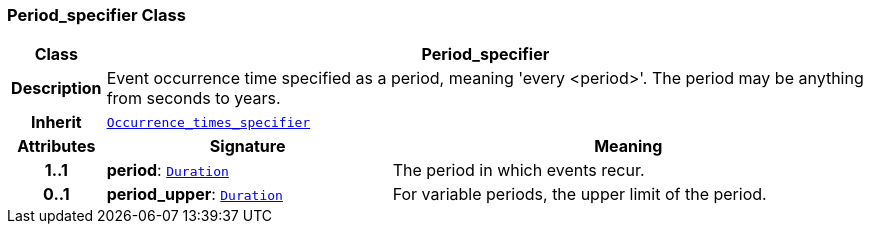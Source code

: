=== Period_specifier Class

[cols="^1,3,5"]
|===
h|*Class*
2+^h|*Period_specifier*

h|*Description*
2+a|Event occurrence time specified as a period, meaning 'every <period>'. The period may be anything from seconds to years.

h|*Inherit*
2+|`<<_occurrence_times_specifier_class,Occurrence_times_specifier>>`

h|*Attributes*
^h|*Signature*
^h|*Meaning*

h|*1..1*
|*period*: `<<_duration_class,Duration>>`
a|The period in which events recur.

h|*0..1*
|*period_upper*: `<<_duration_class,Duration>>`
a|For variable periods, the upper limit of the period.
|===
